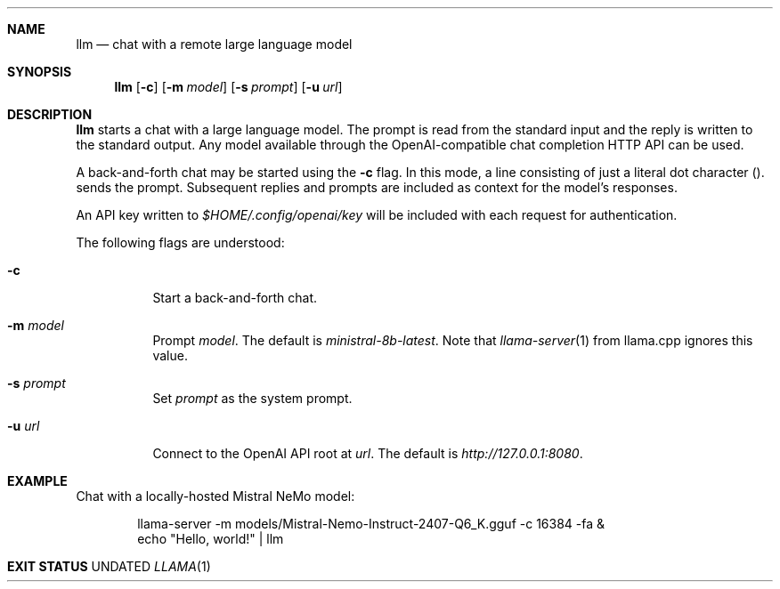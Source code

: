.Dd
.Dt LLAMA 1
.Sh NAME
.Nm llm
.Nd chat with a remote large language model
.Sh SYNOPSIS
.Nm
.Op Fl c
.Op Fl m Ar model
.Op Fl s Ar prompt
.Op Fl u Ar url
.Sh DESCRIPTION
.Nm
starts a chat with a large language model.
The prompt is read from the standard input
and the reply is written to the standard output.
Any model available through
the OpenAI-compatible chat completion HTTP API
can be used.
.Pp
A back-and-forth chat may be started using the
.Fl c
flag.
In this mode,
a line consisting of just a literal dot character
.Pq "."
sends the prompt.
Subsequent replies and prompts are included as context for the model's responses.
.Pp
An API key written to
.Pa $HOME/.config/openai/key
will be included with each request for authentication.
.Pp
The following flags are understood:
.Bl -tag -width Ds
.It Fl c
Start a back-and-forth chat.
.It Fl m Ar model
Prompt
.Ar model .
The default is
.Ar ministral-8b-latest .
Note that
.Xr llama-server 1
from llama.cpp ignores this value.
.It Fl s Ar prompt
Set
.Ar prompt
as the system prompt.
.It Fl u Ar url
Connect to the OpenAI API root at
.Ar url .
The default is
.Ar http://127.0.0.1:8080 .
.Sh EXAMPLE
.Pp
Chat with a locally-hosted Mistral NeMo model:
.Bd -literal -offset Ds
llama-server -m models/Mistral-Nemo-Instruct-2407-Q6_K.gguf -c 16384 -fa &
echo "Hello, world!" | llm
.Ed
.Sh EXIT STATUS
.Ex
